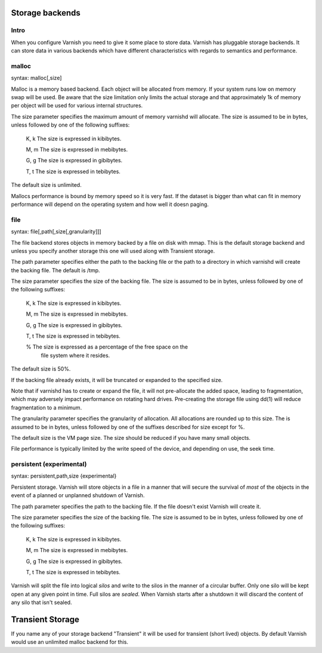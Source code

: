 
Storage backends
----------------


Intro
~~~~~

When you configure Varnish you need to give it some place to store
data. Varnish has pluggable storage backends. It can store data in
various backends which have different characteristics with regards to
semantics and performance.

malloc
~~~~~~

syntax: malloc[,size]

Malloc is a memory based backend. Each object will be allocated from
memory. If your system runs low on memory swap will be used. Be aware
that the size limitation only limits the actual storage and that
approximately 1k of memory per object will be used for various
internal structures.

The size parameter specifies the maximum amount of memory varnishd
will allocate.  The size is assumed to be in bytes, unless followed by
one of the following suffixes:

      K, k    The size is expressed in kibibytes.

      M, m    The size is expressed in mebibytes.

      G, g    The size is expressed in gibibytes.

      T, t    The size is expressed in tebibytes.

The default size is unlimited. 

Mallocs performance is bound by memory speed so it is very fast. If
the dataset is bigger than what can fit in memory performance will
depend on the operating system and how well it doesn paging. 

file
~~~~

syntax: file[,path[,size[,granularity]]]

The file backend stores objects in memory backed by a file on disk
with mmap. This is the default storage backend and unless you specify
another storage this one will used along with Transient storage.

The path parameter specifies either the path to the backing file or
the path to a directory in which varnishd will create the backing
file.  The default is /tmp.

The size parameter specifies the size of the backing file.  The size
is assumed to be in bytes, unless followed by one of the following
suffixes:

      K, k    The size is expressed in kibibytes.

      M, m    The size is expressed in mebibytes.

      G, g    The size is expressed in gibibytes.

      T, t    The size is expressed in tebibytes.

      %       The size is expressed as a percentage of the free space on the
              file system where it resides.

The default size is 50%.

If the backing file already exists, it will be truncated or expanded
to the specified size.

Note that if varnishd has to create or expand the file, it will not
pre-allocate the added space, leading to fragmentation, which may
adversely impact performance on rotating hard drives.  Pre-creating
the storage file using dd(1) will reduce fragmentation to a minimum.

The granularity parameter specifies the granularity of
allocation.  All allocations are rounded up to this size.  The
is assumed to be in bytes, unless followed by one of the
suffixes described for size except for %.

The default size is the VM page size.  The size should be reduced if
you have many small objects.

File performance is typically limited by the write speed of the
device, and depending on use, the seek time.

persistent (experimental)
~~~~~~~~~~~~~~~~~~~~~~~~~

syntax: persistent,path,size {experimental}

Persistent storage. Varnish will store objects in a file in a manner
that will secure the survival of *most* of the objects in the event of
a planned or unplanned shutdown of Varnish.

The path parameter specifies the path to the backing file. If
the file doesn't exist Varnish will create it.

The size parameter specifies the size of the backing file.  The
size is assumed to be in bytes, unless followed by one of the
following suffixes:

      K, k    The size is expressed in kibibytes.

      M, m    The size is expressed in mebibytes.

      G, g    The size is expressed in gibibytes.

      T, t    The size is expressed in tebibytes.

Varnish will split the file into logical *silos* and write to the
silos in the manner of a circular buffer. Only one silo will be kept
open at any given point in time. Full silos are *sealed*. When Varnish
starts after a shutdown it will discard the content of any silo that
isn't sealed.

Transient Storage
-----------------
      
If you name any of your storage backend "Transient" it will be
used for transient (short lived) objects. By default Varnish
would use an unlimited malloc backend for this.

